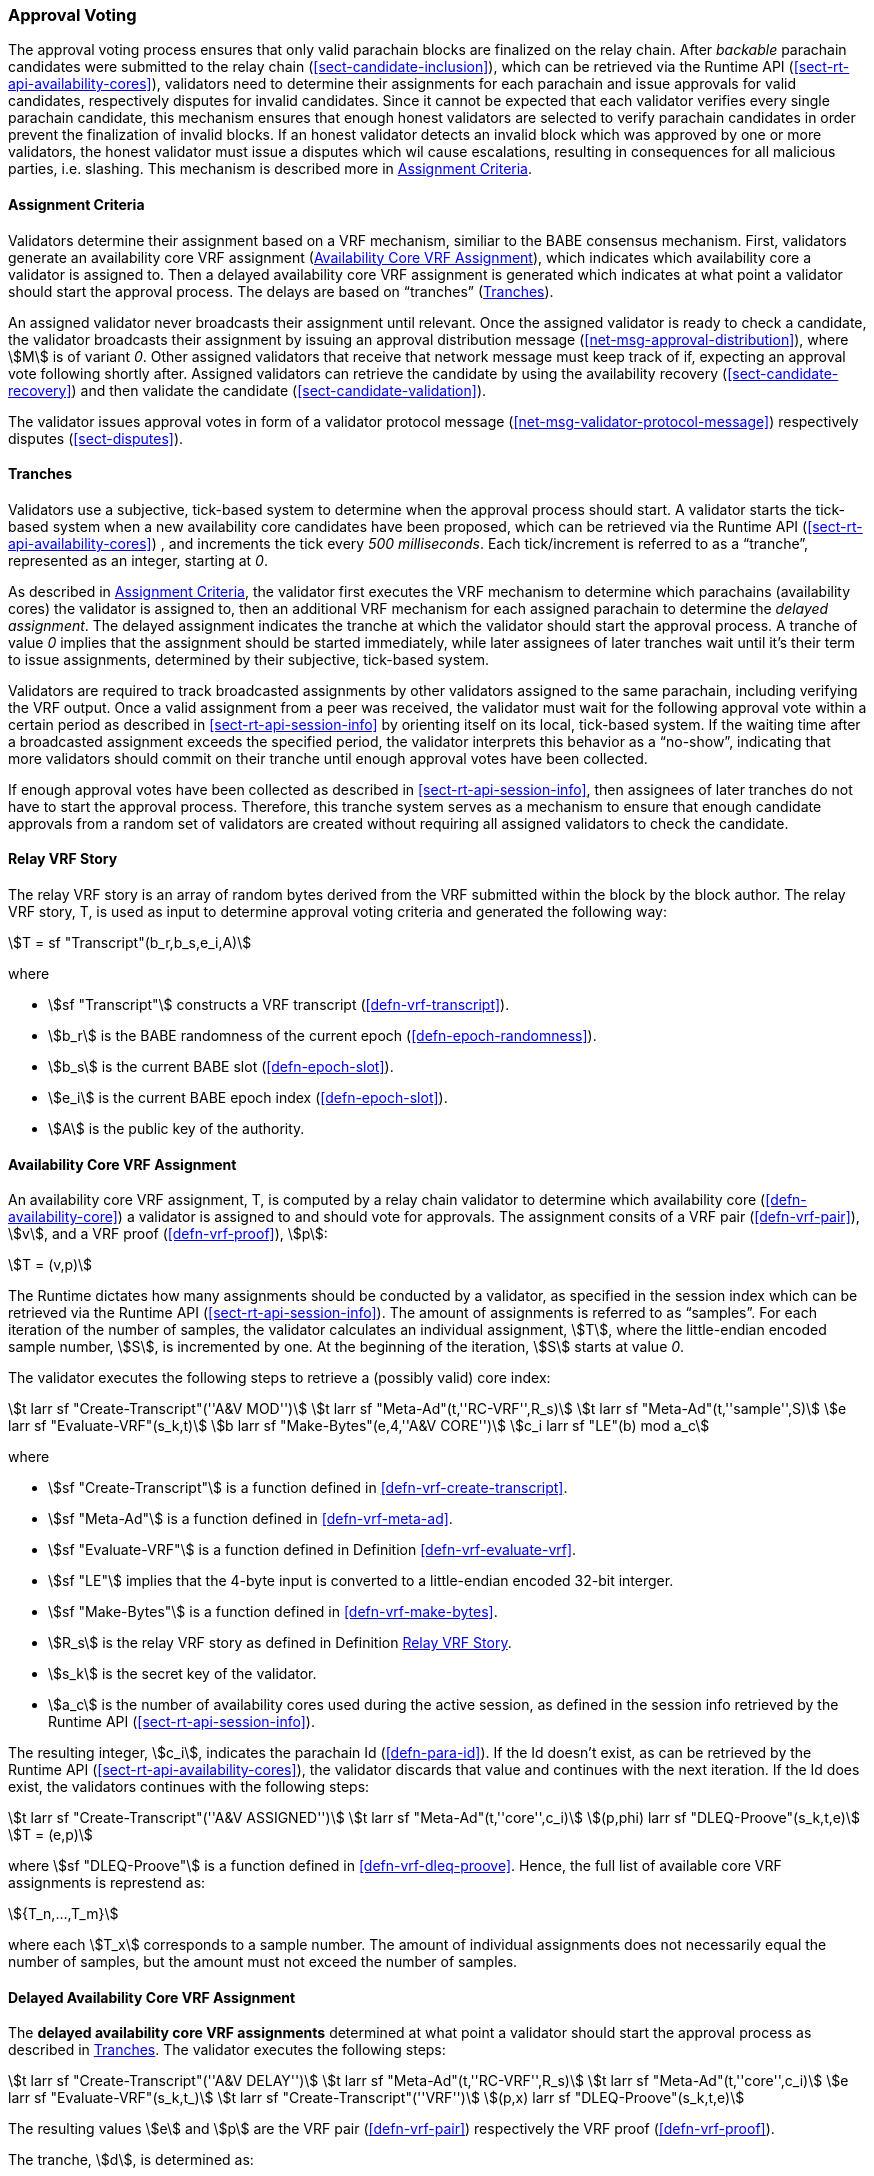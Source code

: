 [#sect-approval-voting]
=== Approval Voting

The approval voting process ensures that only valid parachain blocks are
finalized on the relay chain. After _backable_ parachain candidates were
submitted to the relay chain (<<sect-candidate-inclusion>>), which can be
retrieved via the Runtime API (<<sect-rt-api-availability-cores>>), validators
need to determine their assignments for each parachain and issue approvals for
valid candidates, respectively disputes for invalid candidates. Since it cannot
be expected that each validator verifies every single parachain candidate, this
mechanism ensures that enough honest validators are selected to verify parachain
candidates in order prevent the finalization of invalid blocks. If an honest
validator detects an invalid block which was approved by one or more validators,
the honest validator must issue a disputes which wil cause escalations,
resulting in consequences for all malicious parties, i.e. slashing. This
mechanism is described more in <<sect-availability-assignment-criteria>>.

[#sect-availability-assignment-criteria]
==== Assignment Criteria

Validators determine their assignment based on a VRF mechanism, similiar to the
BABE consensus mechanism. First, validators generate an availability core VRF
assignment (<<defn-availability-core-vrf-assignment>>), which indicates which
availability core a validator is assigned to. Then a delayed availability core
VRF assignment is generated which indicates at what point a validator should
start the approval process. The delays are based on “tranches”
(<<sect-tranches>>).

An assigned validator never broadcasts their assignment until relevant. Once the
assigned validator is ready to check a candidate, the validator broadcasts their
assignment by issuing an approval distribution message
(<<net-msg-approval-distribution>>), where stem:[M] is of variant _0_. Other
assigned validators that receive that network message must keep track of if,
expecting an approval vote following shortly after. Assigned validators can
retrieve the candidate by using the availability recovery
(<<sect-candidate-recovery>>) and then validate the candidate
(<<sect-candidate-validation>>).

The validator issues approval votes in form of a validator protocol message
(<<net-msg-validator-protocol-message>>) respectively disputes
(<<sect-disputes>>).

[#sect-tranches]
==== Tranches

Validators use a subjective, tick-based system to determine when the approval
process should start. A validator starts the tick-based system when a new
availability core candidates have been proposed, which can be retrieved via the
Runtime API (<<sect-rt-api-availability-cores>>) , and increments the tick every
_500 milliseconds_. Each tick/increment is referred to as a “tranche”,
represented as an integer, starting at _0_.

As described in <<sect-availability-assignment-criteria>>, the validator first
executes the VRF mechanism to determine which parachains (availability cores)
the validator is assigned to, then an additional VRF mechanism for each assigned
parachain to determine the _delayed assignment_. The delayed assignment
indicates the tranche at which the validator should start the approval process.
A tranche of value _0_ implies that the assignment should be started immediately,
while later assignees of later tranches wait until it's their term to issue
assignments, determined by their subjective, tick-based system.

Validators are required to track broadcasted assignments by other validators
assigned to the same parachain, including verifying the VRF output. Once a valid
assignment from a peer was received, the validator must wait for the following
approval vote within a certain period as described in
<<sect-rt-api-session-info>> by orienting itself on its local, tick-based
system. If the waiting time after a broadcasted assignment exceeds the specified
period, the validator interprets this behavior as a “no-show”, indicating that
more validators should commit on their tranche until enough approval votes have
been collected.

If enough approval votes have been collected as described in
<<sect-rt-api-session-info>>, then assignees of later tranches do not have to
start the approval process. Therefore, this tranche system serves as a mechanism
to ensure that enough candidate approvals from a random set of validators are
created without requiring all assigned validators to check the candidate.

[#defn-relay-vrf-story]
==== Relay VRF Story
****
The relay VRF story is an array of random bytes derived from the VRF submitted
within the block by the block author. The relay VRF story, T, is used as input
to determine approval voting criteria and generated the following way:

[stem]
++++
T = sf "Transcript"(b_r,b_s,e_i,A)
++++

where

* stem:[sf "Transcript"] constructs a VRF transcript (<<defn-vrf-transcript>>).
* stem:[b_r] is the BABE randomness of the current epoch (<<defn-epoch-randomness>>).
* stem:[b_s] is the current BABE slot (<<defn-epoch-slot>>).
* stem:[e_i] is the current BABE epoch index (<<defn-epoch-slot>>).
* stem:[A] is the public key of the authority.
****

[#defn-availability-core-vrf-assignment]
==== Availability Core VRF Assignment
****
An availability core VRF assignment, T, is computed by a relay chain validator
to determine which availability core (<<defn-availability-core>>) a validator
is assigned to and should vote for approvals. The assignment consits of a VRF
pair (<<defn-vrf-pair>>), stem:[v], and a VRF proof (<<defn-vrf-proof>>),
stem:[p]:

[stem]
++++
T = (v,p)
++++

The Runtime dictates how many assignments should be conducted by a validator, as
specified in the session index which can be retrieved via the Runtime API
(<<sect-rt-api-session-info>>). The amount of assignments is referred to as
“samples”. For each iteration of the number of samples, the validator calculates
an individual assignment, stem:[T], where the little-endian encoded sample
number, stem:[S], is incremented by one. At the beginning of the iteration,
stem:[S] starts at value _0_.

The validator executes the following steps to retrieve a (possibly valid) core index:

[stem]
++++
t larr sf "Create-Transcript"(''A&V MOD'')\
t larr sf "Meta-Ad"(t,''RC-VRF'',R_s)\
t larr sf "Meta-Ad"(t,''sample'',S)\
e larr sf "Evaluate-VRF"(s_k,t)\
b larr sf "Make-Bytes"(e,4,''A&V CORE'')\
c_i larr sf "LE"(b) mod  a_c
++++

where

* stem:[sf "Create-Transcript"] is a function defined in <<defn-vrf-create-transcript>>. 
* stem:[sf "Meta-Ad"] is a function defined in <<defn-vrf-meta-ad>>.
* stem:[sf "Evaluate-VRF"] is a function defined in Definition <<defn-vrf-evaluate-vrf>>.
* stem:[sf "LE"] implies that the 4-byte input is converted to a little-endian
encoded 32-bit interger.
* stem:[sf "Make-Bytes"] is a function defined in <<defn-vrf-make-bytes>>.
* stem:[R_s] is the relay VRF story as defined in Definition <<defn-relay-vrf-story>>.
* stem:[s_k] is the secret key of the validator.
* stem:[a_c] is the number of availability cores used during the active session,
as defined in the session info retrieved by the Runtime API
(<<sect-rt-api-session-info>>).

The resulting integer, stem:[c_i], indicates the parachain Id
(<<defn-para-id>>). If the Id doesn't exist, as can be retrieved by the Runtime
API (<<sect-rt-api-availability-cores>>), the validator discards that value and
continues with the next iteration. If the Id does exist, the validators
continues with the following steps:

[stem]
++++
t larr sf "Create-Transcript"(''A&V ASSIGNED'')\
t larr sf "Meta-Ad"(t,''core'',c_i)\
(p,phi) larr sf "DLEQ-Proove"(s_k,t,e)\
T = (e,p)
++++

where stem:[sf "DLEQ-Proove"] is a function defined in <<defn-vrf-dleq-proove>>.
Hence, the full list of available core VRF assignments is represtend as:

[stem]
++++
{T_n,…,T_m}
++++

where each stem:[T_x] corresponds to a sample number. The amount of individual
assignments does not necessarily equal the number of samples, but the amount
must not exceed the number of samples.
****

[#delayed-availability-core-vrf-assignment]
==== Delayed Availability Core VRF Assignment
****
The *delayed availability core VRF assignments* determined at what point a
validator should start the approval process as described in <<sect-tranches>>.
The validator executes the following steps:

[stem]
++++
t larr sf "Create-Transcript"(''A&V DELAY'')\
t larr sf "Meta-Ad"(t,''RC-VRF'',R_s)\
t larr sf "Meta-Ad"(t,''core'',c_i)\
e larr sf "Evaluate-VRF"(s_k,t_)\
t larr sf "Create-Transcript"(''VRF'')\
(p,x) larr sf "DLEQ-Proove"(s_k,t,e)
++++

The resulting values stem:[e] and stem:[p] are the VRF pair (<<defn-vrf-pair>>)
respectively the VRF proof (<<defn-vrf-proof>>).

The tranche, stem:[d], is determined as:

[stem]
++++
b = sf "Make-Bytes"(e,4,''A&V TRANCHE'')\
d = sf "LE"(b) mod (d_c+d_z) - d_z
++++

where

* stem:[sf "Make-Bytes"] is a function defined in <<defn-vrf-make-bytes>>.
* stem:[sf "LE"] implies that the 4-byte input is converted to a little-endian
encoded 32-bit interger.
* stem:[d_c] is the number of delayed tranches by total as specified by the
session info, retrieved via the Runtime API (<<sect-rt-api-session-info>>).
* stem:[d_z] is the zeroth delay tranche width as specified by the session info,
retrieved via the Runtime API (<<sect-rt-api-session-info>>)..

The resulting tranche, stem:[n], cannot be less than stem:[0]. If the tranche is
less than stem:[0], then stem:[d=0].
****
